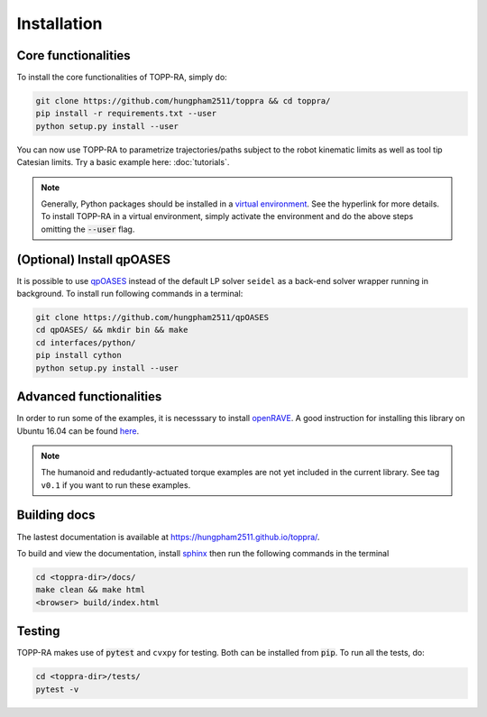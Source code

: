 Installation
=================

Core functionalities
--------------------------

To install the core functionalities of TOPP-RA, simply do:

.. code-block:: shell

   git clone https://github.com/hungpham2511/toppra && cd toppra/
   pip install -r requirements.txt --user
   python setup.py install --user

You can now use TOPP-RA to parametrize trajectories/paths subject to
the robot kinematic limits as well as tool tip Catesian limits. Try a
basic example here: :doc:`tutorials`.

.. note:: Generally, Python packages should be installed in a `virtual
	  environment
	  <https://docs.python-guide.org/dev/virtualenvs/>`_. See the
	  hyperlink for more details. To install TOPP-RA in a virtual
	  environment, simply activate the environment and do the
	  above steps omitting the :code:`--user` flag.


(Optional) Install qpOASES
--------------------------------

It is possible to use `qpOASES
<https://projects.coin-or.org/qpOASES/wiki/QpoasesInstallation>`_
instead of the default LP solver ``seidel`` as a back-end solver
wrapper running in background. To install run following commands in
a terminal:

.. code-block:: shell

   git clone https://github.com/hungpham2511/qpOASES
   cd qpOASES/ && mkdir bin && make
   cd interfaces/python/
   pip install cython
   python setup.py install --user
   
Advanced functionalities
--------------------------------------

In order to run some of the examples, it is necesssary to install
`openRAVE <https://github.com/rdiankov/openrave>`_. A good instruction
for installing this library on Ubuntu 16.04 can be found `here
<https://scaron.info/teaching/installing-openrave-on-ubuntu-16.04.html>`_.

.. note:: The humanoid and redudantly-actuated torque examples are not
          yet included in the current library. See tag ``v0.1`` if you
          want to run these examples.

..
   Multi-contact and torque bounds.  To use these functionality, the
   following libraries are needed:

   1. [openRAVE](https://github.com/rdiankov/openrave)
   2. [pymanoid](https://github.com/stephane-caron/pymanoid)

   `openRAVE` can be tricky to install, a good instruction for installing
   `openRAVE` on Ubuntu 16.04 can be
   found
   [here](https://scaron.info/teaching/installing-openrave-on-ubuntu-16.04.html).

   To install `pymanoid` locally, do the following
   ``` sh
   mkdir git && cd git
   git clone <pymanoid-git-url>
   git checkout 54299cf
   export PYTHONPATH=$PYTHONPATH:$HOME/git/pymanoid
   ```

Building docs
------------------------------

The lastest documentation is available at
`<https://hungpham2511.github.io/toppra/>`_.

To build and view the documentation, install `sphinx
<http://www.sphinx-doc.org/en/stable/index.html>`_ then run the
following commands in the terminal

.. code-block:: shell

   cd <toppra-dir>/docs/
   make clean && make html
   <browser> build/index.html

Testing
-------------------------------

TOPP-RA makes use of :code:`pytest` and ``cvxpy`` for testing. Both
can be installed from :code:`pip`.  To run all the tests, do:

.. code-block:: sh

   cd <toppra-dir>/tests/
   pytest -v


